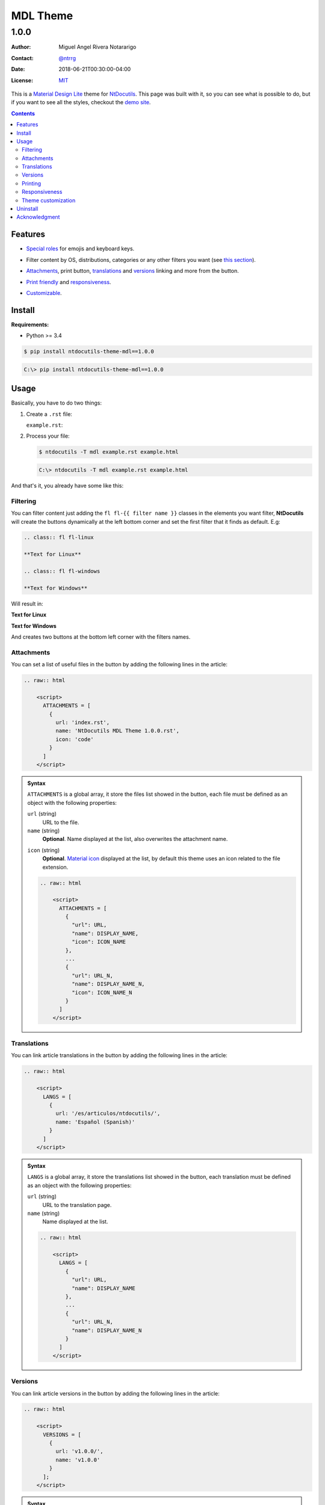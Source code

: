 .. role:: emoji
.. role:: kbd

.. role:: css(code)
    :language: css

=========
MDL Theme
=========

-----
1.0.0
-----

:Author: Miguel Angel Rivera Notararigo
:Contact: `@ntrrg <https://nt.web.ve>`_
:Date: 2018-06-21T00:30:00-04:00
:License: `MIT <https://github.com/ntrrg/ntdocutils-theme-mdl/blob/v1.0.0/LICENSE>`_

.. image:: images/logo.png
    :class: article-image
    :alt: NtWeb

.. _MDL: https://getmdl.io/
.. _Docutils: http://docutils.sourceforge.net/
.. _NtDocutils: https://nt.web.ve/en/projects/ntdocutils
.. _Demo site: demo.html

__ MDL_

This is a `Material Design Lite`__ theme for NtDocutils_. This page was built
with it, so you can see what is possible to do, but if you want to see all the
styles, checkout the `demo site`_.

.. contents::

Features
========

__ demo.html#emojis-and-keyboard-keys

* `Special roles`__ for emojis and keyboard keys.

__ `Filtering`_

* Filter content by OS, distributions, categories or any other filters you
  want (see `this section`__).

__ Attachments_
__ Translations_
__ Versions_

.. |options-button| image:: images/options-button.png
    :class: inline
    :height: 3em

* `Attachments`__, print button, `translations`__ and `versions`__ linking  and
  more from the |options-button| button.

__ Printing_
__ Responsiveness_

* `Print friendly`__ and `responsiveness`__.

__ `Theme customization`_

* `Customizable`__.

Install
=======

**Requirements:**

* Python >= 3.4

.. code:: shell-session
    :class: fl fl-linux

    $ pip install ntdocutils-theme-mdl==1.0.0

.. code:: doscon
    :class: fl fl-windows

    C:\> pip install ntdocutils-theme-mdl==1.0.0

Usage
=====

Basically, you have to do two things:

#. Create a ``.rst`` file:

   ``example.rst``:

   .. include:: example.rst
       :code: rest

#. Process your file:

   .. code:: shell-session
       :class: fl fl-linux

       $ ntdocutils -T mdl example.rst example.html

   .. code:: doscon
       :class: fl fl-windows

       C:\> ntdocutils -T mdl example.rst example.html

And that's it, you already have some like this:

.. raw:: html

    <object data="example.html" type="text/html" height="400px" width="100%"
        class="media-screen">
    </object>

.. image:: images/example.png
    :class: media-print
    :height: 25em
    :align: center

Filtering
---------

You can filter content just adding the ``fl fl-{{ filter name }}`` classes in
the elements you want filter, **NtDocutils** will create the buttons
dynamically at the left bottom corner and set the first filter that it finds
as default. E.g:

.. code:: rest

    .. class:: fl fl-linux

    **Text for Linux**

    .. class:: fl fl-windows

    **Text for Windows**

Will result in:

.. class:: fl fl-linux

**Text for Linux**

.. class:: fl fl-windows

**Text for Windows**

And creates two buttons at the bottom left corner with the filters names.

Attachments
-----------

.. |attachments-button| image:: images/attachments-button.png
    :class: inline
    :height: 3em

You can set a list of useful files in the |attachments-button| button by
adding the following lines in the article:

.. code:: rest

    .. raw:: html

        <script>
          ATTACHMENTS = [
            {
              url: 'index.rst',
              name: 'NtDocutils MDL Theme 1.0.0.rst',
              icon: 'code'
            }
          ]
        </script>

.. admonition:: Syntax
    :class: syntax

    ``ATTACHMENTS`` is a global array, it store the files list showed in the
    |attachments-button| button, each file must be defined as an object with
    the following properties:

    ``url`` (string)
      URL to the file.

    ``name`` (string)
      **Optional**. Name displayed at the list, also overwrites the attachment
      name.

    __ https://material.io/icons/

    ``icon`` (string)
      **Optional**. `Material icon`__ displayed at the list, by default this
      theme uses an icon related to the file extension.

    .. code:: text

        .. raw:: html

            <script>
              ATTACHMENTS = [
                {
                  "url": URL,
                  "name": DISPLAY_NAME,
                  "icon": ICON_NAME
                },
                ...
                {
                  "url": URL_N,
                  "name": DISPLAY_NAME_N,
                  "icon": ICON_NAME_N
                }
              ]
            </script>

Translations
------------

.. |lang-button| image:: images/lang-button.png
    :class: inline
    :height: 3em

You can link article translations in the |lang-button| button by adding the
following lines in the article:

.. code:: rest

    .. raw:: html

        <script>
          LANGS = [
            {
              url: '/es/articulos/ntdocutils/',
              name: 'Español (Spanish)'
            }
          ]
        </script>

.. admonition:: Syntax
    :class: syntax

    ``LANGS`` is a global array, it store the translations list showed in the
    |lang-button| button, each translation must be defined as an object with
    the following properties:

    ``url`` (string)
      URL to the translation page.

    ``name`` (string)
      Name displayed at the list.

    .. code:: text

        .. raw:: html

            <script>
              LANGS = [
                {
                  "url": URL,
                  "name": DISPLAY_NAME
                },
                ...
                {
                  "url": URL_N,
                  "name": DISPLAY_NAME_N
                }
              ]
            </script>

Versions
--------

.. |versions-button| image:: images/versions-button.png
    :class: inline
    :height: 3em

You can link article versions in the |versions-button| button by adding the
following lines in the article:

.. code:: rest

    .. raw:: html

        <script>
          VERSIONS = [
            {
              url: 'v1.0.0/',
              name: 'v1.0.0'
            }
          ];
        </script>

.. admonition:: Syntax
    :class: syntax

    ``VERSIONS`` is a global array, it store the versions list showed in the
    |versions-button| button, each version must be defined as an object with
    the following properties:

    ``url`` (string)
      URL to the version page.

    ``name`` (string)
      Name displayed at the list.

    .. code:: text

        .. raw:: html

            <script>
              VERSIONS = [
                {
                  "url": URL,
                  "name": DISPLAY_VERSION_NUMBER
                },
                ...
                {
                  "url": URL_N,
                  "name": DISPLAY_VERSION_NUMBER_N
                }
              ];
            </script>

Printing
--------

There are some special classes that let you improve the way your article is
printed when something goes wrong; for example, some content doesn't fit at the
page or simply can't be showed as it should in paper. These classes are:

* :css:`.media-screen`: shows the element just in a screen.
* :css:`.media-print`: shows the element just in paper.

**Examples:**

* White spaces for paper (useful for ensure printing format):

.. code:: rst

    .. Page break

    .. |pb| raw:: html

        <div class="media-print" style="page-break-after: always"></div>

    .. Line break

    .. |lb| raw:: html

        <br class="media-print"/>

* Display content for specific device:

.. code:: rst

    .. Screen

    .. raw:: html

        <object data="example.html" type="text/html" height="400px"
            width="100%" class="media-screen">
        </object>

    .. Paper

    .. image:: images/example.png
        :class: media-print

Responsiveness
--------------

With responsiveness classes is easy to improve how the article is viewed in
different sized screens, just use ``large-screen`` and ``small-screen`` when
you want it work, try it, resize the window.

.. code:: text
    :class: large-screen

    ##########################
    # LARGE SCREEN DETECTED! #
    ##########################

.. code:: text
    :class: small-screen

    ##########################
    # SMALL SCREEN DETECTED! #
    ##########################

.. code:: rst

    .. code:: text
        :class: large-screen

        ##########################
        # LARGE SCREEN DETECTED! #
        ##########################

    .. code:: text
        :class: small-screen

        ##########################
        # SMALL SCREEN DETECTED! #
        ##########################

Theme customization
-------------------

__ https://getmdl.io/customize/
__ attachments/customize.css

You can use the `customize tool`__ from the MDL_ site to get a custom
``.css`` with your preferred colors, after that, you must setup some styles
by creating a file with the following template__:

``customize.css``

.. code:: css
    :number-lines:

    /* Ribbon */

        .ribbon {
            background-color: {{ Primary color }};
        }

    /* ... */

.. code:: css
    :number-lines: 83

    /* ... */

    /* Links */

        /*a {
            color: {{ Accent color }};
        }*/

    /* ... */

The recommended color for the ribbon background (line 4) is the primary color
from the theme, you can get this value searching the property ``color`` at the
rule ``.mdl-button.mdl-button--colored`` in the file downloaded from MDL_
(``material.min.css``). The links (line 88) use the accent color from the
theme, but in some cases this make them a little unreadable, so you could
uncomment it and use the primary color. You should feel free editing the others
rules, but usually they will be fine with that values. When you are ready, you
have to run **NtDocutils** with the following option:

.. code:: shell-session
    :class: fl fl-linux

    $ ntdocutils -T mdl \
        --stylesheet=path/to/material.min.css,path/to/customize.css \
        source.rst destination.html

.. code:: doscon
    :class: fl fl-windows

    C:\> ntdocutils -T mdl \
           --stylesheet=path/to/material.min.css,path/to/customize.css \
           source.rst destination.html

Uninstall
=========

.. code:: shell-session
    :class: fl fl-linux

    # pip uninstall ntdocutils-theme-mdl

.. code:: doscon
    :class: fl fl-windows

    C:\> pip uninstall ntdocutils-theme-mdl

Acknowledgment
==============

Working on this project I use/used:

* `Debian <https://www.debian.org/>`_

* `XFCE <https://xfce.org/>`_

* `Sublime <ext 3](https://www.sublimetext.com/3>`_

* `Chrome <https://www.google.com/chrome/browser/desktop/index.html>`_

* `Terminator <https://gnometerminator.blogspot.com/p/introduction.html>`_

* `Zsh <http://www.zsh.org/>`_

* `Git <https://git-scm.com/>`_

* `EditorConfig <http://editorconfig.org/>`_

* `Github <https://github.com>`_

* `Inkscape <https://inkscape.org/en/>`_

* `GIMP <https://www.gimp.org/>`_

* `Material Icons <https://material.io/icons/>`_

* `Roboto <https://fonts.google.com/specimen/Roboto>`_

* `RawGit <https://rawgit.com/>`_

* `st <https://st.suckless.org/>`_

* `GNU Screen <https://www.gnu.org/software/screen>`_

* `Vim <https://www.vim.org/>`_

* `Gogs <https://gogs.io/>`_

**Docutils Team.** *reStructuredText.* http://docutils.sourceforge.net/rst.html

**Mozilla Developer Network.** *JavaScript.* https://developer.mozilla.org/en-US/docs/Web/JavaScript

.. raw:: html

    <script>
      ATTACHMENTS = [
        {
          url: 'index.rst',
          name: 'NtDocutils MDL Theme v1.0.0.rst',
          icon: 'code'
        },
        {
          url: 'attachments/mdl-assets.zip',
          name: 'NtDocutils MDL Assets v1.0.0.zip'
        },
        {
          url: 'attachments/mdl-assets.tar.gz',
          name: 'NtDocutils MDL Assets v1.0.0.tar.gz'
        }
      ]
    </script>

